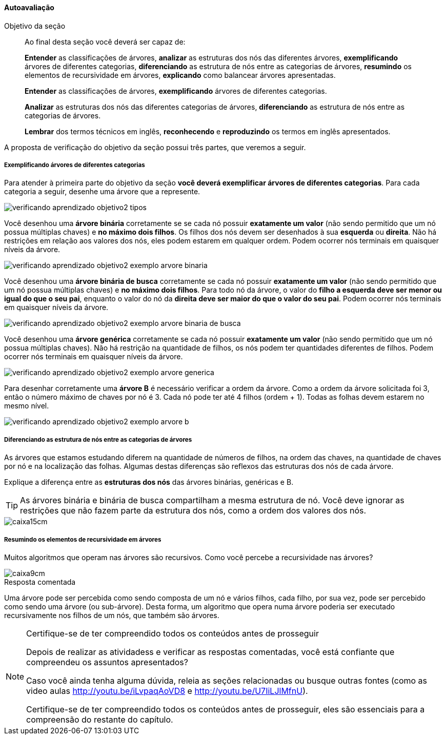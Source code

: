 
<<<

==== Autoavaliação

:caderno: https://www.linkedin.com/profile/view?id=332775837

++++
<simpara>
<ulink url="{caderno}">
<inlinemediaobject>
<imageobject>
<imagedata fileref="images/pagina-com-atividade.pdf"/>
</imageobject>
</inlinemediaobject></ulink></simpara>
++++

.Objetivo da seção
____
Ao final desta seção você deverá ser capaz de:

*Entender* as classificações de árvores,
*analizar* as estruturas dos nós das diferentes árvores,
*exemplificando* árvores de diferentes categorias, 
*diferenciando* as estrutura de nós entre as categorias de árvores,
*resumindo* os elementos de recursividade em árvores,
*explicando* como balancear árvores apresentadas.


*Entender* as classificações de árvores,
*exemplificando* árvores de diferentes categorias.

*Analizar* as estruturas dos nós das diferentes categorias de árvores,
*diferenciando* as estrutura de nós entre as categorias de árvores.

*Lembrar* dos termos técnicos em inglês, *reconhecendo* e
*reproduzindo* os termos em inglês apresentados.


____

A proposta de verificação do objetivo da seção possui três partes,
que veremos a seguir.

===== Exemplificando árvores de diferentes categorias

Para atender à primeira parte do objetivo da seção *você deverá
exemplificar árvores de diferentes categorias*. 
Para cada categoria a seguir, desenhe uma árvore que a represente.

image::images/arvores/verificando-aprendizado-objetivo2-tipos.pdf[]

<<<

Você desenhou uma *árvore binária* corretamente se  se cada nó possuir
*exatamente um valor* (não sendo permitido que um nó possua múltiplas
chaves) e *no máximo dois filhos*. Os filhos dos nós devem ser
desenhados à sua *esquerda* ou *direita*. Não há restrições em relação
aos valores dos nós, eles podem estarem em qualquer ordem. Podem
ocorrer nós terminais em quaisquer níveis da árvore. 

image::images/arvores/verificando-aprendizado-objetivo2-exemplo-arvore-binaria.pdf[]

Você desenhou uma *árvore binária de busca* corretamente se cada nó
possuir *exatamente um valor* (não sendo permitido que um nó possua
múltiplas chaves) e *no máximo dois filhos*. Para todo nó da
árvore, o valor do *filho a esquerda deve ser menor ou igual do que o
seu pai*, enquanto o valor do nó da *direita deve ser maior do que o
valor do seu pai*. Podem ocorrer nós terminais em quaisquer níveis da
árvore.

image::images/arvores/verificando-aprendizado-objetivo2-exemplo-arvore-binaria-de-busca.pdf[]

Você desenhou uma *árvore genérica* corretamente se cada nó possuir
*exatamente um valor* (não sendo permitido que um nó possua múltiplas
chaves). Não há restrição na quantidade de filhos, os nós podem ter
quantidades diferentes de filhos. Podem ocorrer nós terminais em
quaisquer níveis da árvore.

image::images/arvores/verificando-aprendizado-objetivo2-exemplo-arvore-generica.pdf[]

Para desenhar corretamente uma *árvore B* é necessário verificar a ordem
da árvore. Como a ordem da árvore solicitada foi 3, então o número
máximo de chaves por nó é 3. Cada nó pode ter até 4 filhos (ordem + 1).
Todas as folhas devem estarem no mesmo nível.

image::images/arvores/verificando-aprendizado-objetivo2-exemplo-arvore-b.pdf[]


<<<

===== Diferenciando as estrutura de nós entre as categorias de árvores

++++
<simpara>
<ulink url="{caderno}">
<inlinemediaobject>
<imageobject>
<imagedata fileref="images/pagina-com-atividade.pdf"/>
</imageobject>
</inlinemediaobject></ulink></simpara>
++++


As árvores que estamos estudando diferem na quantidade de números de
filhos, na ordem das chaves, na quantidade de chaves por nó e na
localização das folhas. Algumas destas diferenças são reflexos das
estruturas dos nós de cada árvore.

Explique a diferença entre as *estruturas dos nós* das árvores binárias,
genéricas e B.

TIP: As árvores binária e binária de busca compartilham a mesma
estrutura de nó. Você deve ignorar as restrições que não fazem parte
da estrutura dos nós, como a ordem dos valores dos nós.

image::images/caixa15cm.pdf[]

<<<

===== Resumindo os elementos de recursividade em árvores

++++
<simpara>
<ulink url="{caderno}">
<inlinemediaobject>
<imageobject>
<imagedata fileref="images/pagina-com-atividade.pdf"/>
</imageobject>
</inlinemediaobject></ulink></simpara>
++++

Muitos algoritmos que operam nas árvores são recursivos. Como você
percebe a recursividade nas árvores?

image::images/caixa9cm.pdf[]

<<<

.Resposta comentada
****
Uma árvore pode ser percebida como sendo composta de um nó e vários
filhos, cada filho, por sua vez, pode ser percebido como sendo uma
árvore (ou sub-árvore). Desta forma, um algoritmo que opera numa
árvore poderia ser executado recursivamente nos filhos de um nós, que
também são árvores.
****


.Certifique-se de ter compreendido todos os conteúdos antes de prosseguir
[NOTE]
--
Depois de realizar as atividadess e verificar as respostas 
comentadas, você está confiante que compreendeu os assuntos apresentados? 

Caso você ainda tenha alguma dúvida, releia as seções relacionadas
ou busque outras fontes (como as video aulas
http://youtu.be/iLvpaqAoVD8 e http://youtu.be/U7IiLJlMfnU).
  
Certifique-se de ter compreendido todos os conteúdos antes de
prosseguir, eles são essenciais para a compreensão do
restante do capítulo.
--
